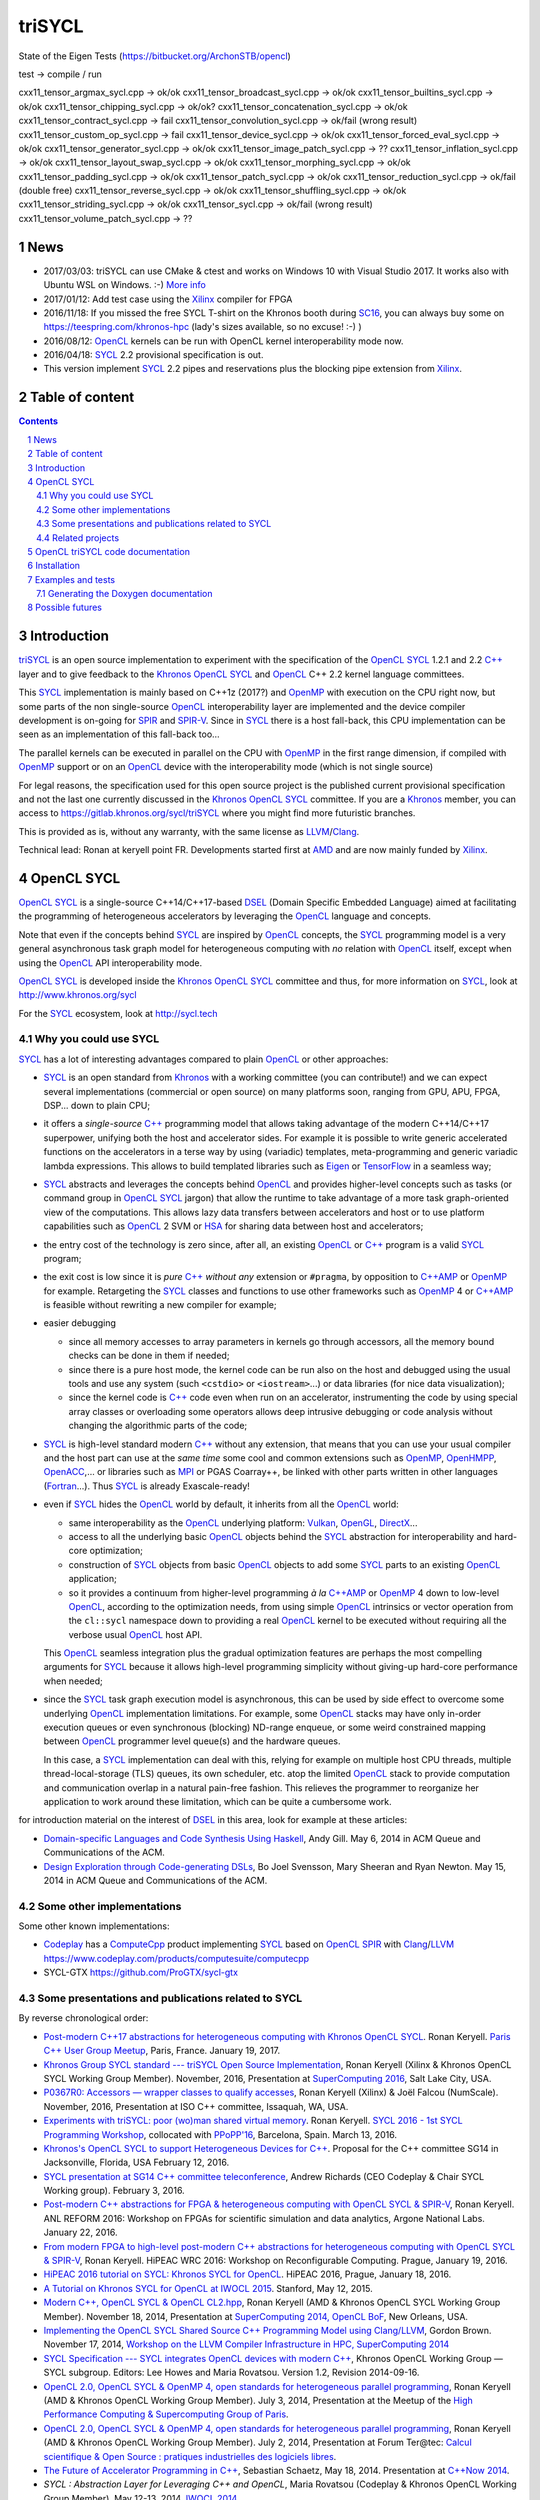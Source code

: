 triSYCL
+++++++

State of the Eigen Tests (https://bitbucket.org/ArchonSTB/opencl)

test -> compile / run

cxx11\_tensor\_argmax\_sycl.cpp -> ok/ok
cxx11\_tensor\_broadcast\_sycl.cpp -> ok/ok
cxx11\_tensor\_builtins\_sycl.cpp -> ok/ok
cxx11\_tensor\_chipping\_sycl.cpp -> ok/ok?
cxx11\_tensor\_concatenation\_sycl.cpp -> ok/ok
cxx11\_tensor\_contract\_sycl.cpp -> fail
cxx11\_tensor\_convolution\_sycl.cpp -> ok/fail (wrong result)
cxx11\_tensor\_custom\_op\_sycl.cpp -> fail
cxx11\_tensor\_device\_sycl.cpp -> ok/ok
cxx11\_tensor\_forced\_eval\_sycl.cpp -> ok/ok
cxx11\_tensor\_generator\_sycl.cpp -> ok/ok
cxx11\_tensor\_image\_patch\_sycl.cpp -> ??
cxx11\_tensor\_inflation\_sycl.cpp -> ok/ok
cxx11\_tensor\_layout\_swap\_sycl.cpp -> ok/ok
cxx11\_tensor\_morphing\_sycl.cpp -> ok/ok
cxx11\_tensor\_padding\_sycl.cpp -> ok/ok
cxx11\_tensor\_patch\_sycl.cpp -> ok/ok
cxx11\_tensor\_reduction\_sycl.cpp -> ok/fail (double free)
cxx11\_tensor\_reverse\_sycl.cpp -> ok/ok
cxx11\_tensor\_shuffling\_sycl.cpp -> ok/ok
cxx11\_tensor\_striding\_sycl.cpp -> ok/ok
cxx11\_tensor\_sycl.cpp -> ok/fail (wrong result)
cxx11\_tensor\_volume\_patch\_sycl.cpp -> ??

News
----

- 2017/03/03: triSYCL can use CMake & ctest and works on Windows 10 with
  Visual Studio 2017. It works also with Ubuntu WSL on Windows. :-)
  `More info <doc/cmake.rst>`_

- 2017/01/12: Add test case using the Xilinx_ compiler for FPGA

- 2016/11/18: If you missed the free SYCL T-shirt on the Khronos booth
  during SC16_, you can always buy some on
  https://teespring.com/khronos-hpc (lady's sizes available, so no
  excuse! :-) )

- 2016/08/12: OpenCL_ kernels can be run with OpenCL kernel
  interoperability mode now.

- 2016/04/18: SYCL_ 2.2 provisional specification is out.

- This version implement SYCL_ 2.2 pipes and reservations plus the blocking
  pipe extension from Xilinx_.

.. section-numbering::


Table of content
----------------

.. contents::


Introduction
------------

triSYCL_ is an open source implementation to experiment with
the specification of the OpenCL_ SYCL_ 1.2.1 and 2.2 `C++`_ layer and
to give feedback to the Khronos_ OpenCL_ SYCL_ and OpenCL_ C++ 2.2
kernel language committees.

This SYCL_ implementation is mainly based on C++1z (2017?) and OpenMP_
with execution on the CPU right now, but some parts of the non
single-source OpenCL_ interoperability layer are implemented and the
device compiler development is on-going for SPIR_ and SPIR-V_. Since in
SYCL_ there is a host fall-back, this CPU implementation can be
seen as an implementation of this fall-back too...

The parallel kernels can be executed in parallel on the CPU with OpenMP_ in
the first range dimension, if compiled with OpenMP_ support or on an
OpenCL_ device with the interoperability mode (which is not single source)

For legal reasons, the specification used for this open source project is
the published current provisional specification and not the last one
currently discussed in the Khronos_ OpenCL_ SYCL_ committee. If you are a
Khronos_ member, you can access to https://gitlab.khronos.org/sycl/triSYCL
where you might find more futuristic branches.

This is provided as is, without any warranty, with the same license as
LLVM_/Clang_.

Technical lead: Ronan at keryell point FR. Developments started first
at AMD_ and are now mainly funded by Xilinx_.


OpenCL SYCL
-----------

OpenCL_ SYCL_ is a single-source C++14/C++17-based DSEL_ (Domain Specific
Embedded Language) aimed at facilitating the programming of heterogeneous
accelerators by leveraging the OpenCL_ language and concepts.

Note that even if the concepts behind SYCL_ are inspired by OpenCL_
concepts, the SYCL_ programming model is a very general asynchronous
task graph model for heterogeneous computing with *no* relation with
OpenCL_ itself, except when using the OpenCL_ API interoperability
mode.

OpenCL_ SYCL_ is developed inside the Khronos_ OpenCL_ SYCL_ committee
and thus, for more information on SYCL_, look at
http://www.khronos.org/sycl

For the SYCL_ ecosystem, look at http://sycl.tech


Why you could use SYCL
~~~~~~~~~~~~~~~~~~~~~~

SYCL_ has a lot of interesting advantages compared to plain OpenCL_ or
other approaches:

- SYCL_ is an open standard from Khronos_ with a working committee
  (you can contribute!) and we can expect several implementations
  (commercial or open source) on many platforms soon, ranging from
  GPU, APU, FPGA, DSP... down to plain CPU;

- it offers a *single-source* `C++`_ programming model that allows
  taking advantage of the modern C++14/C++17 superpower, unifying both
  the host and accelerator sides. For example it is possible to write
  generic accelerated functions on the accelerators in a terse way by
  using (variadic) templates, meta-programming and generic variadic
  lambda expressions. This allows to build templated libraries such as
  Eigen_ or TensorFlow_ in a seamless way;

- SYCL_ abstracts and leverages the concepts behind OpenCL_ and provides
  higher-level concepts such as tasks (or command group in OpenCL_ SYCL_
  jargon) that allow the runtime to take advantage of a more task
  graph-oriented view of the computations. This allows lazy data
  transfers between accelerators and host or to use platform
  capabilities such as OpenCL_ 2 SVM or HSA_ for sharing data between
  host and accelerators;

- the entry cost of the technology is zero since, after all, an existing
  OpenCL_ or `C++`_ program is a valid SYCL_ program;

- the exit cost is low since it is *pure* `C++`_ *without any*
  extension or ``#pragma``, by opposition to `C++AMP`_ or OpenMP_ for
  example. Retargeting the SYCL_ classes and functions to use other
  frameworks such as OpenMP_ 4 or `C++AMP`_ is feasible without
  rewriting a new compiler for example;

- easier debugging

  - since all memory accesses to array parameters in kernels go through
    accessors, all the memory bound checks can be done in them if needed;

  - since there is a pure host mode, the kernel code can be run also on
    the host and debugged using the usual tools and use any system (such
    ``<cstdio>`` or ``<iostream>``...) or data libraries (for nice data
    visualization);

  - since the kernel code is `C++`_ code even when run on an accelerator,
    instrumenting the code by using special array classes or overloading
    some operators allows deep intrusive debugging or code analysis
    without changing the algorithmic parts of the code;

- SYCL_ is high-level standard modern `C++`_ without any extension, that means
  that you can use your usual compiler and the host part can use at
  the *same time* some cool and common extensions such as OpenMP_,
  OpenHMPP_, OpenACC_,... or libraries such as MPI_ or PGAS Coarray++,
  be linked with other parts written in other languages
  (Fortran_...). Thus SYCL_ is already Exascale-ready!

- even if SYCL_ hides the OpenCL_ world by default, it inherits from all
  the OpenCL_ world:

  - same interoperability as the OpenCL_ underlying platform: Vulkan_,
    OpenGL_, DirectX_...

  - access to all the underlying basic OpenCL_ objects behind the SYCL_
    abstraction for interoperability and hard-core optimization;

  - construction of SYCL_ objects from basic OpenCL_ objects to add some
    SYCL_ parts to an existing OpenCL_ application;

  - so it provides a continuum from higher-level programming `à la`
    `C++AMP`_ or OpenMP_ 4 down to low-level OpenCL_, according to the
    optimization needs, from using simple OpenCL_ intrinsics or vector
    operation from the ``cl::sycl`` namespace down to providing a real
    OpenCL_ kernel to be executed without requiring all the verbose
    usual OpenCL_ host API.

  This OpenCL_ seamless integration plus the gradual optimization features
  are perhaps the most compelling arguments for SYCL_ because it allows
  high-level programming simplicity without giving-up hard-core
  performance when needed;

- since the SYCL_ task graph execution model is asynchronous, this can be
  used by side effect to overcome some underlying OpenCL_ implementation
  limitations. For example, some OpenCL_ stacks may have only in-order
  execution queues or even synchronous (blocking) ND-range enqueue, or
  some weird constrained mapping between OpenCL_ programmer level queue(s)
  and the hardware queues.

  In this case, a SYCL_ implementation can deal with this, relying for
  example on multiple host CPU threads, multiple thread-local-storage
  (TLS) queues, its own scheduler, etc. atop the limited OpenCL_ stack to
  provide computation and communication overlap in a natural pain-free
  fashion. This relieves the programmer to reorganize her application to
  work around these limitation, which can be quite a cumbersome work.

for introduction material on the interest of DSEL_ in this area, look for
example at these articles:

- `Domain-specific Languages and Code Synthesis Using Haskell
  <http://queue.acm.org/detail.cfm?id=2617811>`_, Andy Gill. May 6, 2014
  in ACM Queue and Communications of the ACM.

- `Design Exploration through Code-generating DSLs
  <http://queue.acm.org/detail.cfm?id=2626374>`_, Bo Joel Svensson, Mary
  Sheeran and Ryan Newton. May 15, 2014 in ACM Queue and Communications of
  the ACM.


Some other implementations
~~~~~~~~~~~~~~~~~~~~~~~~~~

Some other known implementations:

- Codeplay_ has a ComputeCpp_ product implementing SYCL_ based on
  OpenCL_ SPIR_ with Clang_/LLVM_
  https://www.codeplay.com/products/computesuite/computecpp

- SYCL-GTX https://github.com/ProGTX/sycl-gtx


Some presentations and publications related to SYCL
~~~~~~~~~~~~~~~~~~~~~~~~~~~~~~~~~~~~~~~~~~~~~~~~~~~

By reverse chronological order:

- `Post-modern C++17 abstractions for heterogeneous computing with
  Khronos OpenCL SYCL
  <https://github.com/keryell/ronan/raw/gh-pages/Talks/2017/2017-01-19-Paris_C++_meetup_SYCL/2017-01-19-Paris_C++_meetup_SYCL-expose.pdf>`_.
  Ronan Keryell. `Paris C++ User Group Meetup
  <https://www.meetup.com/User-Group-Cpp-Francophone/events/236788136/>`_,
  Paris, France. January 19, 2017.

- `Khronos Group SYCL standard --- triSYCL Open Source Implementation
  <https://github.com/keryell/ronan/raw/gh-pages/Talks/2016/2016-11-14--16-Khronos_SC16_Booth_SYCL/2016-11-14--16-Khronos_SC16_Booth_SYCL-expose.pdf>`_,
  Ronan Keryell (Xilinx & Khronos OpenCL SYCL Working Group Member).
  November, 2016, Presentation at `SuperComputing 2016
  <http://sc16.supercomputing.org>`_, Salt Lake City, USA.

- `P0367R0: Accessors — wrapper classes to qualify accesses
  <http://ronan.keryell.fr/Talks/2016/2016-06-25-C%2B%2B_accessors_Oulu/2016-06-25-C%2B%2B_accessors_Oulu-expose.pdf>`_,
  Ronan Keryell (Xilinx) & Joël Falcou (NumScale). November, 2016,
  Presentation at ISO C++ committee, Issaquah, WA, USA.

- `Experiments with triSYCL: poor (wo)man shared virtual memory
  <https://github.com/keryell/ronan/raw/gh-pages/Talks/2016/2016-03-13-PPoPP-SYCL-triSYCL/2016-03-13-PPoPP-SYCL-triSYCL-expose.pdf>`_.
  Ronan Keryell. `SYCL 2016 - 1st SYCL Programming Workshop
  <http://conf.researchr.org/track/SYCL-2016/SYCL-2016-papers>`_,
  collocated with `PPoPP'16 <http://ppopp16.sigplan.org/>`_,
  Barcelona, Spain. March 13, 2016.

- `Khronos's OpenCL SYCL to support Heterogeneous Devices for C++
  <http://www.open-std.org/jtc1/sc22/wg21/docs/papers/2016/p0236r0.pdf>`_.
  Proposal for the C++ committee SG14 in Jacksonville, Florida, USA
  February 12, 2016.

- `SYCL presentation at SG14 C++ committee teleconference
  <https://groups.google.com/a/isocpp.org/group/sg14/attach/10071129554d08/SYCL%20to%20SG14%20Presentation.pdf?part=0.1>`_,
  Andrew Richards (CEO Codeplay & Chair SYCL Working group). February
  3, 2016.

- `Post-modern C++ abstractions for FPGA & heterogeneous computing
  with OpenCL SYCL & SPIR-V
  <https://github.com/keryell/ronan/raw/gh-pages/Talks/2016/2016-01-21--22-ANL-REFORM/2016-01-22-ANL-REFORM-Xilinx_SYCL_SPIR-V-expose.pdf>`_,
  Ronan Keryell. ANL REFORM 2016: Workshop on FPGAs for scientific
  simulation and data analytics, Argone National Labs. January
  22, 2016.

- `From modern FPGA to high-level post-modern C++ abstractions for
  heterogeneous computing with OpenCL SYCL & SPIR-V
  <https://github.com/keryell/ronan/raw/gh-pages/Talks/2016/HiPEAC-WRC-2016/2016-01-19-HiPEAC-WRC-Xilinx_FPGA_SYCL_keynote-expose.pdf>`_,
  Ronan Keryell. HiPEAC WRC 2016: Workshop on Reconfigurable
  Computing. Prague, January 19, 2016.

- `HiPEAC 2016 tutorial on SYCL: Khronos SYCL for OpenCL
  <https://www.hipeac.net/events/activities/7328/sycl/#fndtn-program>`_.
  HiPEAC 2016, Prague, January 18, 2016.

- `A Tutorial on Khronos SYCL for OpenCL at IWOCL 2015
  <http://codeplaysoftware.github.io/iwocl2015>`_. Stanford, May 12, 2015.

- `Modern C++, OpenCL SYCL & OpenCL CL2.hpp
  <http://ronan.keryell.fr/Talks/2014/2014-11-18-SC14-OpenCL_BoF_SYCL/2014-11-18-OpenCL_BoF_SYCL-expose.pdf>`_,
  Ronan Keryell (AMD & Khronos OpenCL SYCL Working Group Member).
  November 18, 2014, Presentation at `SuperComputing 2014, OpenCL BoF
  <http://sc14.supercomputing.org/schedule/event_detail?evid=bof131>`_,
  New Orleans, USA.

- `Implementing the OpenCL SYCL Shared Source C++ Programming Model using
  Clang/LLVM
  <http://www.codeplay.com/public/uploaded/publications/SC2014_LLVM_HPC.pdf>`_,
  Gordon Brown. November 17, 2014, `Workshop on the LLVM Compiler
  Infrastructure in HPC, SuperComputing 2014
  <http://llvm-hpc-workshop.github.io>`_

- `SYCL Specification --- SYCL integrates OpenCL devices with modern C++
  <https://www.khronos.org/registry/sycl/specs/sycl-1.2.pdf>`_, Khronos
  OpenCL Working Group — SYCL subgroup. Editors: Lee Howes and Maria
  Rovatsou. Version 1.2, Revision 2014-09-16.

- `OpenCL 2.0, OpenCL SYCL & OpenMP 4, open standards for heterogeneous
  parallel programming
  <http://ronan.keryell.fr/Talks/2014/2014-07-03-Paris_HPC_GPU_meetup/2014-07-03-Paris-HPC-GPU-Meetup-RK-expose.pdf>`_,
  Ronan Keryell (AMD & Khronos OpenCL Working Group Member). July 3, 2014,
  Presentation at the Meetup of the `High Performance Computing &
  Supercomputing Group of Paris
  <http://www.meetup.com/HPC-GPU-Supercomputing-Group-of-Paris-Meetup/events/185216422>`_.

- `OpenCL 2.0, OpenCL SYCL & OpenMP 4, open standards for heterogeneous
  parallel programming
  <http://ronan.keryell.fr/Talks/2014/2014-07-02-Ter@Tec/Ter@tec-HC-RK-expose.pdf>`_,
  Ronan Keryell (AMD & Khronos OpenCL Working Group Member). July 2, 2014,
  Presentation at Forum Ter\@tec: `Calcul scientifique & Open Source :
  pratiques industrielles des logiciels libres
  <http://www.teratec.eu/forum/atelier_3.html>`_.

- `The Future of Accelerator Programming in C++
  <https://github.com/boostcon/cppnow_presentations_2014/blob/master/files/CppNow2014_Future_of_Accelerator_Programming.pdf?raw=true>`_,
  Sebastian Schaetz, May 18, 2014. Presentation at `C++Now 2014
  <http://cppnow.org/schedule-2014>`_.

- *SYCL : Abstraction Layer for Leveraging C++ and OpenCL*, Maria Rovatsou
  (Codeplay & Khronos OpenCL Working Group Member). May 12-13, 2014,
  `IWOCL 2014
  <http://iwocl.org/iwocl-2014/abstracts/sycl-abstraction-layer-for-leveraging-c-and-opencl>`_.

- *Building the OpenCL ecosystem - SYCL for OpenCL*, Lee Howes (Senior
  Staff Engineer at Qualcomm & Khronos OpenCL Working Group Member).
  April 21, 2014, `HPC & GPU Supercomputing Group of Silicon Valley
  <http://www.meetup.com/HPC-GPU-Supercomputing-Group-of-Silicon-Valley/events/151429932>`_.

- `SYCL 1.2: Unofficial High-Level Overview
  <https://www.youtube.com/watch?v=-mEQhf8MeUI>`_, AJ Guillon (Khronos
  OpenCL Working Group Member). March 19, 2014. Video.

- `SYCL for OpenCL
  <http://www.khronos.org/assets/uploads/developers/library/2014-gdc/SYCL-for-OpenCL-GDC-Mar14.pdf>`_,
  Andrew Richards (CEO Codeplay & Chair SYCL Working group). March 19,
  2014, GDC 2014.

- `Fusing GPU kernels within a novel single-source C++ API
  <http://lpgpu.org/wp/wp-content/uploads/2014/02/PEGPUM_2014_codeplay.pdf>`_,
  Ralph Potter, Paul Keir, Jan Lucas, Maurico Alvarez-Mesa, Ben Juurlink
  and Andrew Richards. January 20, 2014, LPGPU Workshop on Power-Efficient
  GPU and Many-core Computing (PEGPUM 2014).

- `Fusing GPU kernels within a novel single-source C++ API
  <https://software.intel.com/sites/default/files/managed/c5/45/Confpkeir_haifa_compilers_architectures_tools.pdf>`_,
  Ralph Potter, Paul Keir, Jan Lucas, Mauricio Alvarez-Mesa, Ben Juurlink,
  Andrew Richards. November 18, 2013, Intel Compiler, Architecture and
  Tools Conference.

There are also many interesting articles in the `publication list from
Codeplay <http://www.codeplay.com/company/publications.html>`_.


Related projects
~~~~~~~~~~~~~~~~

- CLHPP_: The OpenCL C++ wrapper from Khronos around host API

- Boost.Compute_

- VexCL_

- ViennaCL_

- `C++`_ ISO/IEC JTC1/SC22/WG21 WG21 committee_

  - the SG14_ subgroup on low Latency, real time requirements,
    performance, efficiency, heterogeneous computing, where SYCL is
    one of the candidates;

  - C++ Parallelism TS https://github.com/cplusplus/parallelism-ts

    `SYCL Parallel STL`_ is an implementation of the Parallel STL of
    C++17 based on SYCL;

  - C++ Concurrency TS https://github.com/cplusplus/concurrency_ts

- OpenMP_ is a ``#pragma``-based standard to express different kind of
  parallelism with accelerators supported since version 4.0;

- OpenACC_ is a ``#pragma``-based extension targetting accelerators;

- Bolt_

- Thrust_

- `C++AMP`_

- HCC https://bitbucket.org/multicoreware/hcc/wiki/Home

- GOOPAX_ is a product providing a C++11 framework for single-source
  OpenCL;

- PACXX_ is a higher-level C++ compiler and framework for accelerators;

- Intel SPMD Program Compiler https://ispc.github.io/

- Intel Lab's iHRC https://github.com/IntelLabs/iHRC

- CUDA_

- Metal_


OpenCL triSYCL code documentation
---------------------------------

The documentation of the triSYCL_ implementation itself can be found in
http://xilinx.github.io/triSYCL/Doxygen/triSYCL/html and
http://xilinx.github.io/triSYCL/Doxygen/triSYCL/triSYCL-implementation-refman.pdf


Installation
------------

Only Clang_ 3.9+ or GCC_ 5.4+, `Boost.MultiArray`_ (which adds to `C++`_
the nice Fortran array semantics and syntax), Boost.Operators and a few
other Boost libraries are needed.

To install them on latest Linux Debian/unstable (this should work on
latest Ubuntu too, just adapt the compiler versions):

.. code:: bash

  sudo apt-get install clang-3.9 g++-6 libboost-dev

There is nothing else to do for now to use the include files from triSYCL_
``include`` directory when compiling a program. Just add a
``-I.../include`` option and ``-std=c++1y`` when compiling.

triSYCL_ is configurable through preprocessor macros described in
`macros <doc/macros.rst>`_.

Also use ``-fopenmp`` if you want to use multicore parallelism on the CPU.

The ``CMake`` support is described in `doc/cmake.rst <doc/cmake.rst>`_.


Examples and tests
------------------

There are simple examples and tests in the `tests <tests>`_ directory.
Look at `tests/README.rst <tests/README.rst>`_ description.


Generating the Doxygen documentation
~~~~~~~~~~~~~~~~~~~~~~~~~~~~~~~~~~~~

In the top directory, run

.. code:: bash

  make

that will produce ``tmp/Doxygen/SYCL`` with the API documentation and
``tmp/Doxygen/triSYCL`` with the documented triSYCL_ implementation
source code.

To publish the documentation on GitHub:

.. code:: bash

  make publish

and finish as explained by the ``make`` output.


Possible futures
----------------

Some ideas of future developments where *you* can contribute too: :-)

- finish implementation of basic classes without any OpenCL_ support;

- move to CMake for better portability (status: Lee Howes has made it on 1 of
  his private branches. To be merged...);

- improve the test infrastructure (for example move to something more
  standard with Boost.Test. Status: started);

- use the official OpenCL_ SYCL_ test suite to extend/debug/validate this
  implementation;

- add vector swizzle support by following ideas from
  https://github.com/gwiazdorrr/CxxSwizzle http://glm.g-truc.net
  http://jojendersie.de/performance-optimal-vector-swizzling-in-c
  http://www.reedbeta.com/blog/2013/12/28/on-vector-math-libraries ;

- add first OpenCL_ support with kernels provided only as strings,
  thus avoiding the need for a compiler. Could be based on other
  libraries such as Boost.Compute_, VexCL_, ViennaCL_... (status:
  started with Boost.Compute_);

- make an accelerator version based on OpenMP_ 4 accelerator target,
  OpenHMPP_ or OpenACC_;

- make an accelerator version based on wrapper classes for the `C++AMP`_
  Open Source compiler.

  Extend the current `C++AMP`_ OpenCL_ HSA_ or SPIR_ back-end runtime
  to expose OpenCL_ objects needed for the SYCL_ OpenCL_
  interoperability. This is probably the simpler approach to have a
  running SYCL_ compiler working quickly.

  The main issue is that since `C++AMP`_ support is not yet integrated
  in the official trunk, it would take a long time to break things
  down and be reviewed by the Clang/LLVM_ community. Actually, since
  Microsoft is no longer pushing this project and there are some
  design issues in the language requiring a lot of change to the C++
  parser, it will probably never be up-streamed to Clang/LLVM;

- extend runtime and Clang_/LLVM_ to generate OpenCL_/SPIR_ from `C++`_
  single-source kernels, by using OpenMP_ outliner. Starting from an open
  source OpenCL_ C/C++ compiler sounds great;

- alternatively develop a Clang_/LLVM_-based version, recycling the
  outliner which is already present for OpenMP_ support and modify it
  to generate SPIR_. Then build a specific version of ``libiomp5`` to
  use the OpenCL_ C/C++ API to run the offloaded kernels. See
  https://drive.google.com/file/d/0B-jX56_FbGKRM21sYlNYVnB4eFk/view
  and the projects https://github.com/clang-omp/libomptarget for
  https://github.com/clang-omp/llvm_trunk and
  https://github.com/clang-omp/clang_trunk

  This approach may require more work than the `C++AMP`_ version but
  since it is based on the existing OpenMP_ infrastructure Intel spent
  a lot of time to upstream through the official code review process,
  at the end it would require quite less time for up-streaming, if
  this is the goal.

  OpenMP4 in Clang_/LLVM_ is getting momentum and making lot of
  progress backed by Intel, IBM, AMD... so it sounds like a way to
  go;

- recycle the GCC https://gcc.gnu.org/wiki/Offloading OpenMP_/OpenACC_
  library infrastructure to construct an OpenCL_ interoperability API and
  adapt the triSYCL_ classes to leverage OpenMP_/OpenACC_;

- add OpenCL_ 2.x support with SYCL_ 2.x;

- since SYCL_ is a pretty general programming model for heterogeneous
  computing, if the OpenCL_ compatibility layer is not required, some other
  back-ends could be written besides the current OpenMP_ one: CUDA_,
  RenderScript_, etc.

- SYCL_ concepts (well, classes) can also be ported to some other
  languages to provide heterogeneous support: SYJSCL, SYCamlCL,
  SYJavaCL... It is not clear yet if SYFortranCL is possible with
  Fortran 2008 or 2015+.

.. Some useful link definitions:

.. _AMD: http://www.amd.com

.. _Bolt: https://github.com/HSA-Libraries/Bolt

.. _Boost.Compute: https://github.com/boostorg/compute

.. _Boost.MultiArray: http://www.boost.org/doc/libs/1_55_0/libs/multi_array/doc/index.html

.. _C++: http://www.open-std.org/jtc1/sc22/wg21/

.. _committee: https://isocpp.org/std/the-committee

.. _C++AMP: http://msdn.microsoft.com/en-us/library/hh265137.aspx

.. _Clang: http://clang.llvm.org/

.. _CLHPP: https://github.com/KhronosGroup/OpenCL-CLHPP

.. _Codeplay: http://www.codeplay.com

.. _ComputeCpp: https://www.codeplay.com/products/computesuite/computecpp

.. _CUDA: https://developer.nvidia.com/cuda-zone

.. _DirectX: http://en.wikipedia.org/wiki/DirectX

.. _DSEL: http://en.wikipedia.org/wiki/Domain-specific_language

.. _Eigen: http://eigen.tuxfamily.org

.. _Fortran: http://en.wikipedia.org/wiki/Fortran

.. _GCC: http://gcc.gnu.org/

.. _GOOPAX: http://www.goopax.com/

.. _HSA: http://www.hsafoundation.com/

.. _Khronos: https://www.khronos.org/

.. _LLVM: http://llvm.org/

.. _Metal: https://developer.apple.com/library/ios/documentation/Metal/Reference/MetalShadingLanguageGuide

.. _MPI: http://en.wikipedia.org/wiki/Message_Passing_Interface

.. _OpenACC: http://www.openacc-standard.org/

.. _OpenCL: http://www.khronos.org/opencl/

.. _OpenGL: https://www.khronos.org/opengl/

.. _OpenHMPP: http://en.wikipedia.org/wiki/OpenHMPP

.. _OpenMP: http://openmp.org/

.. _PACXX: http://pacxx.github.io/page/

.. _SYCL Parallel STL: https://github.com/KhronosGroup/SyclParallelSTL

.. _RenderScript: http://en.wikipedia.org/wiki/Renderscript

.. _SC16: http://sc16.supercomputing.org

.. _SG14: https://groups.google.com/a/isocpp.org/forum/?fromgroups=#!forum/sg14

.. _SPIR: http://www.khronos.org/spir

.. _SPIR-V: http://www.khronos.org/spir

.. _SYCL: https://www.khronos.org/sycl

.. _TensorFlow: https://www.tensorflow.org

.. _Thrust: http://thrust.github.io/

.. _triSYCL: https://github.com/triSYCL/triSYCL

.. _VexCL: http://ddemidov.github.io/vexcl/

.. _ViennaCL: http://viennacl.sourceforge.net/

.. _Vulkan: https://www.khronos.org/vulkan/

.. _Xilinx: http://www.xilinx.com

..
    # Some Emacs stuff:
    ### Local Variables:
    ### mode: rst
    ### minor-mode: flyspell
    ### ispell-local-dictionary: "american"
    ### End:
